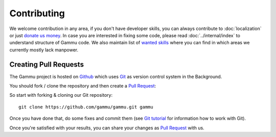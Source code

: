 Contributing
============

We welcome contribution in any area, if you don't have developer skills, you
can always contribute to :doc:`localization` or just `donate us money`_. In case you are
interested in fixing some code, please read :doc:`../internal/index` to
understand structure of Gammu code. We also maintain list of
`wanted skills <https://wammu.eu/contribute/wanted/>`_ where you can find in
which areas we currently mostly lack manpower.



Creating Pull Requests
----------------------

The Gammu project is hosted on `Github <https://github.com/gammu>`_ which uses
`Git <http://git-scm.com/>`_ as version control system in the Background.

You should fork / clone the repository and then create a `Pull Request <https://github.com/gammu/gammu/pulls>`_::


So start with forking & cloning our Git repository::

    git clone https://github.com/gammu/gammu.git gammu

Once you have done that, do some fixes and commit them (see
`Git tutorial <https://mirrors.edge.kernel.org/pub/software/scm/git/docs/gittutorial.html>`_
for information how to work with Git).

Once you're satisfied with your results, you can share your changes
as `Pull Request <https://github.com/gammu/gammu/pulls>`_ with us.

.. _donate us money: https://wammu.eu/donate/
